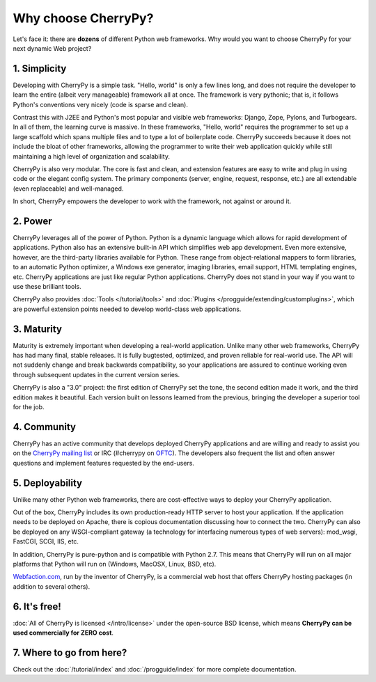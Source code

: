 ********************
Why choose CherryPy?
********************

Let's face it: there are **dozens** of different Python web frameworks. Why would
you want to choose CherryPy for your next dynamic Web project?

1. Simplicity
-------------

Developing with CherryPy is a simple task. "Hello, world" is only a few lines
long, and does not require the developer to learn the entire (albeit very
manageable) framework all at once. The framework is very pythonic; that is,
it follows Python's conventions very nicely (code is sparse and clean).

Contrast this with J2EE and Python's most popular and visible web frameworks:
Django, Zope, Pylons, and Turbogears. In all of them, the learning curve is
massive. In these frameworks, "Hello, world" requires the programmer to set
up a large scaffold which spans multiple files and to type a lot of boilerplate
code. CherryPy succeeds because it does not include the bloat of other
frameworks, allowing the programmer to write their web application quickly
while still maintaining a high level of organization and scalability.

CherryPy is also very modular. The core is fast and clean, and extension
features are easy to write and plug in using code or the elegant config
system. The primary components (server, engine, request, response, etc.)
are all extendable (even replaceable) and well-managed.

In short, CherryPy empowers the developer to work with the framework,
not against or around it.

2. Power
--------

CherryPy leverages all of the power of Python. Python is a dynamic language
which allows for rapid development of applications. Python also has an
extensive built-in API which simplifies web app development. Even more
extensive, however, are the third-party libraries available for Python. These
range from object-relational mappers to form libraries, to an automatic Python
optimizer, a Windows exe generator, imaging libraries, email support, HTML
templating engines, etc. CherryPy applications are just like regular Python
applications. CherryPy does not stand in your way if you want to use these
brilliant tools.

CherryPy also provides :doc:`Tools </tutorial/tools>` and
:doc:`Plugins </progguide/extending/customplugins>`, which are powerful
extension points needed to develop world-class web applications.

3. Maturity
-----------

Maturity is extremely important when developing a real-world application.
Unlike many other web frameworks, CherryPy has had many final, stable releases.
It is fully bugtested, optimized, and proven reliable for real-world use.
The API will not suddenly change and break backwards compatibility, so your
applications are assured to continue working even through subsequent updates
in the current version series.

CherryPy is also a "3.0" project: the first edition of CherryPy set the tone,
the second edition made it work, and the third edition makes it beautiful.
Each version built on lessons learned from the previous, bringing the developer
a superior tool for the job.

4. Community
------------

CherryPy has an active community that develops deployed CherryPy applications
and are willing and ready to assist you on the 
`CherryPy mailing list <http://groups.google.com/group/cherrypy-users>`_ or
IRC (#cherrypy on `OFTC <http://www.oftc.net/oftc/>`_).
The developers also frequent the list and often answer questions and implement
features requested by the end-users.

5. Deployability
----------------

Unlike many other Python web frameworks, there are cost-effective ways to
deploy your CherryPy application.

Out of the box, CherryPy includes its own production-ready HTTP server
to host your application. If the application needs to be deployed on Apache,
there is copious documentation discussing how to connect the two. CherryPy can
also be deployed on any WSGI-compliant gateway (a technology for interfacing
numerous types of web servers): mod_wsgi, FastCGI, SCGI, IIS, etc.

In addition, CherryPy is pure-python and is compatible with Python 2.7. This
means that CherryPy will run on all major platforms that Python will run on
(Windows, MacOSX, Linux, BSD, etc).

`Webfaction.com <http://www.webfaction.com>`_, run by the inventor of CherryPy,
is a commercial web host that offers CherryPy hosting packages (in addition to
several others).

6. It's free!
-------------

:doc:`All of CherryPy is licensed </intro/license>` under the open-source BSD license, which means
**CherryPy can be used commercially for ZERO cost**.

7. Where to go from here?
-------------------------

Check out the :doc:`/tutorial/index` and :doc:`/progguide/index` for
more complete documentation.

